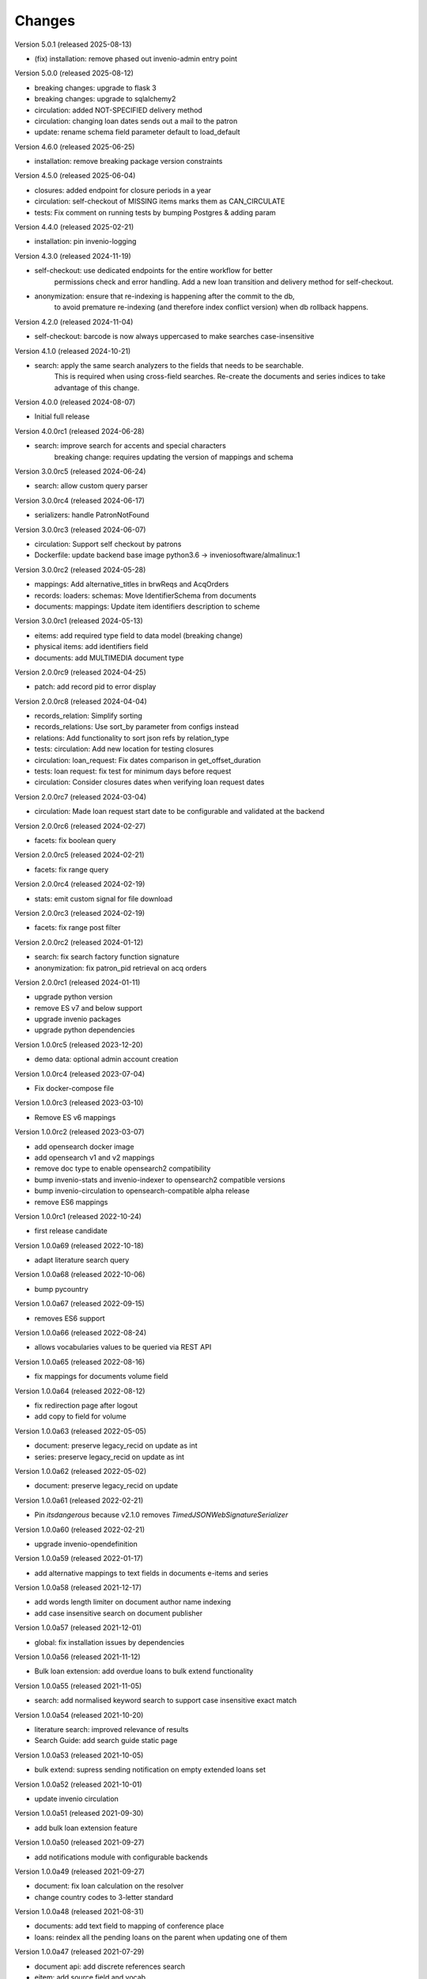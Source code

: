 
..
    Copyright (C) 2018-2024 CERN.

    invenio-app-ils is free software; you can redistribute it and/or modify it
    under the terms of the MIT License; see LICENSE file for more details.

Changes
=======

Version 5.0.1 (released 2025-08-13)

- (fix) installation: remove phased out invenio-admin entry point

Version 5.0.0 (released 2025-08-12)

- breaking changes: upgrade to flask 3
- breaking changes: upgrade to sqlalchemy2
- circulation: added NOT-SPECIFIED delivery method
- circulation: changing loan dates sends out a mail to the patron
- update: rename schema field parameter default to load_default

Version 4.6.0 (released 2025-06-25)

- installation: remove breaking package version constraints

Version 4.5.0 (released 2025-06-04)

- closures: added endpoint for closure periods in a year
- circulation: self-checkout of MISSING items marks them as CAN_CIRCULATE
- tests: Fix comment on running tests by bumping Postgres & adding param

Version 4.4.0 (released 2025-02-21)

- installation: pin invenio-logging

Version 4.3.0 (released 2024-11-19)

- self-checkout: use dedicated endpoints for the entire workflow for better
                 permissions check and error handling.
                 Add a new loan transition and delivery method for self-checkout.
- anonymization: ensure that re-indexing is happening after the commit to the db,
                 to avoid premature re-indexing (and therefore index conflict version)
                 when db rollback happens.

Version 4.2.0 (released 2024-11-04)

- self-checkout: barcode is now always uppercased to make searches case-insensitive

Version 4.1.0 (released 2024-10-21)

- search: apply the same search analyzers to the fields that needs to be searchable.
          This is required when using cross-field searches.
          Re-create the documents and series indices to take advantage of this change.

Version 4.0.0 (released 2024-08-07)

- Initial full release

Version 4.0.0rc1 (released 2024-06-28)

- search: improve search for accents and special characters
          breaking change: requires updating the version of mappings and schema

Version 3.0.0rc5 (released 2024-06-24)

- search: allow custom query parser

Version 3.0.0rc4 (released 2024-06-17)

- serializers: handle PatronNotFound

Version 3.0.0rc3 (released 2024-06-07)

- circulation: Support self checkout by patrons
- Dockerfile: update backend base image python3.6 -> inveniosoftware/almalinux:1

Version 3.0.0rc2 (released 2024-05-28)

- mappings: Add alternative_titles in brwReqs and AcqOrders
- records: loaders: schemas: Move IdentifierSchema from documents
- documents: mappings: Update item identifiers description to scheme

Version 3.0.0rc1 (released 2024-05-13)

- eitems: add required type field to data model (breaking change)
- physical items: add identifiers field
- documents: add MULTIMEDIA document type

Version 2.0.0rc9 (released 2024-04-25)

- patch: add record pid to error display

Version 2.0.0rc8 (released 2024-04-04)

- records_relation: Simplify sorting
- records_relations: Use sort_by parameter from configs instead
- relations: Add functionality to sort json refs by relation_type
- tests: circulation: Add new location for testing closures
- circulation: loan_request: Fix dates comparison in get_offset_duration
- tests: loan request: fix test for minimum days before request
- circulation: Consider closures dates when verifying loan request dates

Version 2.0.0rc7 (released 2024-03-04)

- circulation: Made loan request start date to be configurable and validated at the backend

Version 2.0.0rc6 (released 2024-02-27)

- facets: fix boolean query

Version 2.0.0rc5 (released 2024-02-21)

- facets: fix range query

Version 2.0.0rc4 (released 2024-02-19)

- stats: emit custom signal for file download

Version 2.0.0rc3 (released 2024-02-19)

- facets: fix range post filter

Version 2.0.0rc2 (released 2024-01-12)

- search: fix search factory function signature
- anonymization: fix patron_pid retrieval on acq orders

Version 2.0.0rc1 (released 2024-01-11)

- upgrade python version
- remove ES v7 and below support
- upgrade invenio packages
- upgrade python dependencies

Version 1.0.0rc5 (released 2023-12-20)

- demo data: optional admin account creation

Version 1.0.0rc4 (released 2023-07-04)

- Fix docker-compose file

Version 1.0.0rc3 (released 2023-03-10)

- Remove ES v6 mappings

Version 1.0.0rc2 (released 2023-03-07)

- add opensearch docker image
- add opensearch v1 and v2 mappings
- remove doc type to enable opensearch2 compatibility
- bump invenio-stats and invenio-indexer to opensearch2 compatible versions
- bump invenio-circulation to opensearch-compatible alpha release
- remove ES6 mappings

Version 1.0.0rc1 (released 2022-10-24)

- first release candidate

Version 1.0.0a69 (released 2022-10-18)

- adapt literature search query

Version 1.0.0a68 (released 2022-10-06)

- bump pycountry

Version 1.0.0a67 (released 2022-09-15)

- removes ES6 support

Version 1.0.0a66 (released 2022-08-24)

- allows vocabularies values to be queried via REST API

Version 1.0.0a65 (released 2022-08-16)

- fix mappings for documents volume field

Version 1.0.0a64 (released 2022-08-12)

- fix redirection page after logout
- add copy to field for volume

Version 1.0.0a63 (released 2022-05-05)

- document: preserve legacy_recid on update as int
- series: preserve legacy_recid on update as int

Version 1.0.0a62 (released 2022-05-02)

- document: preserve legacy_recid on update

Version 1.0.0a61 (released 2022-02-21)

- Pin `itsdangerous` because v2.1.0 removes `TimedJSONWebSignatureSerializer`

Version 1.0.0a60 (released 2022-02-21)

- upgrade invenio-opendefinition

Version 1.0.0a59 (released 2022-01-17)

- add alternative mappings to text fields in documents e-items and series

Version 1.0.0a58 (released 2021-12-17)

- add words length limiter on document author name indexing
- add case insensitive search on document publisher

Version 1.0.0a57 (released 2021-12-01)

- global: fix installation issues by dependencies

Version 1.0.0a56 (released 2021-11-12)

- Bulk loan extension: add overdue loans to bulk extend functionality

Version 1.0.0a55 (released 2021-11-05)

- search: add normalised keyword search to support case insensitive exact match

Version 1.0.0a54 (released 2021-10-20)

- literature search: improved relevance of results
- Search Guide: add search guide static page

Version 1.0.0a53 (released 2021-10-05)

- bulk extend: supress sending notification on empty extended loans set

Version 1.0.0a52 (released 2021-10-01)

- update invenio circulation

Version 1.0.0a51 (released 2021-09-30)

- add bulk loan extension feature

Version 1.0.0a50 (released 2021-09-27)

- add notifications module with configurable backends

Version 1.0.0a49 (released 2021-09-27)

- document: fix loan calculation on the resolver
- change country codes to 3-letter standard

Version 1.0.0a48 (released 2021-08-31)

- documents: add text field to mapping of conference place
- loans: reindex all the pending loans on the parent when updating one of them

Version 1.0.0a47 (released 2021-07-29)

- document api: add discrete references search
- eitem: add source field and vocab

Version 1.0.0a46 (released 2021-07-07)

- relations: fix related record deletion

Version 1.0.0a45 (released 2021-07-07)

- series: add dependency check on delete action
- fix python dependencies resolution

Version 1.0.0a44 (released 2021-06-02)

- add identifiers text mapping field
- add checks on dependencies of documents on delete

Version 1.0.0a43 (released 2021-05-27)

- add document type to item index and facets

Version 1.0.0a42 (released 2021-05-17)

- boost search results for identifier fields

Version 1.0.0a41 (released 2021-05-12)

- send expiring loans reminder only once
- fix Flask and werkzeug version conflicts via invenio-app

Version 1.0.0a40 (released 2021-05-07)

- document request add missing email template
- eliminate stale loan requests

Version 1.0.0a39 (released 2021-05-05)

- bump invenio-circulation package version
- reindex all document referenced loans on item indexing

Version 1.0.0a38 (released 2021-04-13)

- rename e-books vocabularies values
- rename availability facet

Version 1.0.0a37 (released 2021-04-09)

- do not require order date in acquisition

Version 1.0.0a36 (released 2021-04-07)

- add login required to series access_urls

Version 1.0.0a35 (released 2021-04-07)

- add series type field to series schema
- add item circulation statistics to loan search index

Version 1.0.0a34 (released 2021-03-29)

- Updates default loan extension

Version 1.0.0a33 (released 2021-03-18)

- series: remove electronic volumes description field

Version 1.0.0a32 (released 2021-03-16)

- change license vocabulary to use resolver
- rename proceedings and ebooks
- prepare strings to be inserted in HTML

Version 1.0.0a31 (released 2021-03-12)

- add volumes description fields to series
- change conference field type

Version 1.0.0a30 (released 2021-03-10)

- replace vendors and external libraries with provider record type
- fix document extensions data schema
- fix internal search queries
- add publisher field to document request

Version 1.0.0a29 (released 2021-03-04)

- update borrowing request schema
- fix circulation restrictions
- fix author limit on resolvers
- fix currency vocabulary
- add html formatting to the email templates
- add meta field to document urls
- add email logging in DB

Version 1.0.0a28 (released 2021-02-16)

- add cookies config for improved security
- fix data model extensions facets
- adapt document data model field physical_description
- fixes for literature request API

Version 1.0.0a27 (released 2021-02-10)

- fix max_result_window config
- restrict system emails from sending to system agents

Version 1.0.0a26 (released 2021-02-09)

- fix max_result_window config for searches
- fix boosted search factories for ES v<7.7 compatibility

Version 1.0.0a25 (released 2021-02-02)

- update invenio to 3.4
- change language standard to ISO 639-3
- change eitem urls access_restriction field
- add item availability to loan search


Version 1.0.0a24 (released 2021-01-25)

- add internal_note to document request schema
- add validation for series mode of issuance


Version 1.0.0a23 (released 2021-01-18)

- improve ES mapping
- constraint parent child relation to one multipart monograph
- set patron indexer as current_app_ils proxy

Version 1.0.0a22 (released 2021-01-13)

- improve email templating
- add ILL loans extension search filter
- test permissions
- fix eitem filter
- change cover placeholder

Version 1.0.0a21 (released 2020-10-26)

- add library_search_cls as property in current_ils_ill
- add library_indexer as property in current_ils_ill
- bump invenio-circulation version

Version 1.0.0a20 (released 2020-10-11)

- update the constraint on opening hours up to 2 time periods
- add importer curator type
- fix patron resolver bug
- add validation for missing language and edition fields
- fix deletion of remote token

Version 1.0.0a19 (released 2020-10-28)

- fix ils search factory with prefixed indices

Version 1.0.0a18 (released 2020-10-26)

- refactor patrons indexer
- add overridable footer email template
- integrate invenio-banners module
- remove email to send active loans to librarian
- add missing legacy_id fields to various schema

Version 1.0.0a17 (released 2020-10-23)

- fix vocabularies for mediums
- change cron jobs schedule

Version 1.0.0a16 (released 2020-10-20)

- fix simplejson package version

Version 1.0.0a15 (released 2020-10-20)

- update sort configuration
- update ES mappings
- location closure module fixes
- add oai-pmh server configuration
- fixes for celery 5 upgrade

Version 1.0.0a14 (released 2020-10-13)

- refactor anonymization module
- fix loan item replace indexing
- increase rate limit
- add support postgres 12

Version 1.0.0a13 (released 2020-09-29)

- protect stats endpoint when document is restricted
- change schema publication field
- fix send loan reminder on demand
- integrate location closures module

Version 1.0.0a12 (released 2020-09-16)

- bumped invenio-circulation to 1.0.0a27
- allow to edit loans start and end dates
- update license field schema definition in Document
- fix CSP configuration

Version 1.0.0a11 (released 2020-09-04)

- bumped invenio-stats version to 1.0.0a18
- add keywords and tags to series
- enable CSRF support

Version 1.0.0a10 (released 2020-08-13)

- add anonymisation of user accounts and actions
- add sorting values
- add notification emails about unresolved user requests
- fix user roles fetching

Version 1.0.0a9 (released 2020-07-28)

- limit version for dependencies to minor
- add identifiers to e-items
- add new document circulation endpoint
- fix isort v5 imports
- remove ETag/Last-Modified headers

Version 1.0.0a8 (released 2020-07-16)

- add request type and payment method to document request
- change keywords field type

Version 1.0.0a7 (released 2020-07-14)

- add medium field to document request

Version 1.0.0a6 (released 2020-07-03)

- bugfix minters and fetchers for vocabularies and patrons

Version 1.0.0a5 (released 2020-07-01)

- config: remove DEFAULT_LOCATION_PID
- resolvers: bug fix indexing $refs
- dependencies: upgrade
- loan: Base32 PIDs
- cli: option for static pages
- readme: improvements

Version 1.0.0a4 (released 2020-06-19)

- ILL: patron can fetch his own borrowing requests
- document and series metadata extensions
- loan: auto cancel after expiration day

Version 1.0.0a0 (released 2020-06-05)

- Initial public release.
